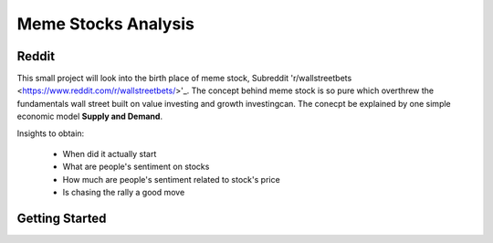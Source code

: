 *****
	Meme Stocks Analysis
*****
Reddit
#######

This small project will look into the birth place of meme stock, Subreddit 'r/wallstreetbets <https://www.reddit.com/r/wallstreetbets/>'_. The concept behind meme stock is so pure which overthrew the fundamentals wall street built on value investing and growth investingcan. The conecpt be explained by one simple economic model **Supply and Demand**.


Insights to obtain:

	+ When did it actually start
	+ What are people's sentiment on stocks
	+ How much are people's sentiment related to stock's price
	+ Is chasing the rally a good move

Getting Started
####### 